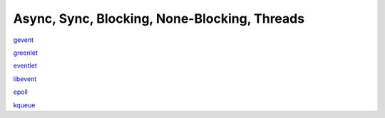 Async, Sync, Blocking, None-Blocking, Threads
---------------------------------------------

`gevent <http://sdiehl.github.io/gevent-tutorial/>`_

`greenlet <http://greenlet.readthedocs.org/en/latest/>`_

`eventlet <http://eventlet.net/>`_

`libevent <http://libevent.org/>`_

`epoll <http://en.wikipedia.org/wiki/Epoll>`_

`kqueue <http://en.wikipedia.org/wiki/Kqueue>`_




